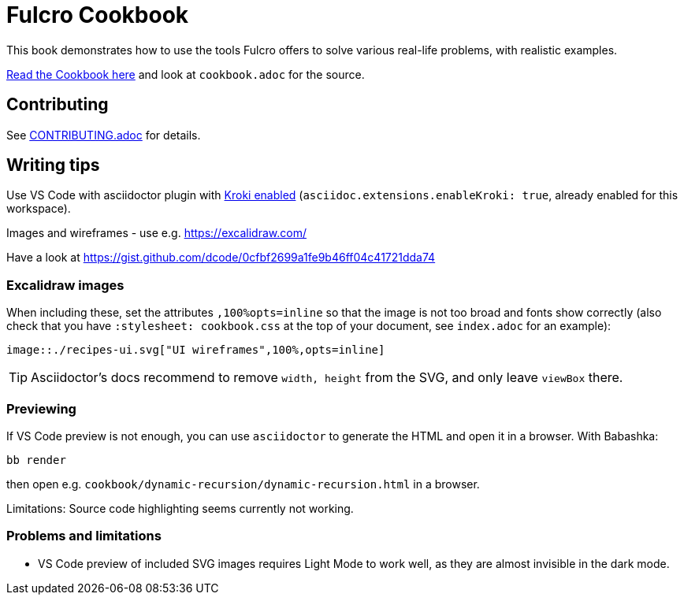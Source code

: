 = Fulcro Cookbook
:eql: https://edn-query-language.org/eql/1.0.0/specification.html
:fbook: https://book.fulcrologic.com/

This book demonstrates how to use the tools Fulcro offers to solve various real-life problems, with realistic examples.

https://fulcro-community.github.io/fulcro-cookbook/cookbook.html[Read the Cookbook here] and look at `cookbook.adoc` for the source.

== Contributing

See link:CONTRIBUTING.adoc[CONTRIBUTING.adoc] for details.

== Writing tips

Use VS Code with asciidoctor plugin with link:https://github.com/asciidoctor/asciidoctor-vscode#diagram-integration[Kroki enabled] (`asciidoc.extensions.enableKroki: true`, already enabled for this workspace).

Images and wireframes - use e.g. https://excalidraw.com/

Have a look at https://gist.github.com/dcode/0cfbf2699a1fe9b46ff04c41721dda74

=== Excalidraw images

When including these, set the attributes `,100%opts=inline` so that the image is not too broad and fonts show correctly (also check that you have `:stylesheet: cookbook.css` at the top of your document, see `index.adoc` for an example):

```
image::./recipes-ui.svg["UI wireframes",100%,opts=inline]
```

TIP: Asciidoctor's docs recommend to remove `width, height` from the SVG, and only leave `viewBox` there.

=== Previewing

If VS Code preview is not enough, you can use `asciidoctor` to generate the HTML and open it in a browser. With Babashka:

```shell
bb render
```

then open e.g. `cookbook/dynamic-recursion/dynamic-recursion.html` in a browser.

Limitations: Source code highlighting seems currently not working.

=== Problems and limitations

* VS Code preview of included SVG images requires Light Mode to work well, as they are almost invisible in the dark mode.